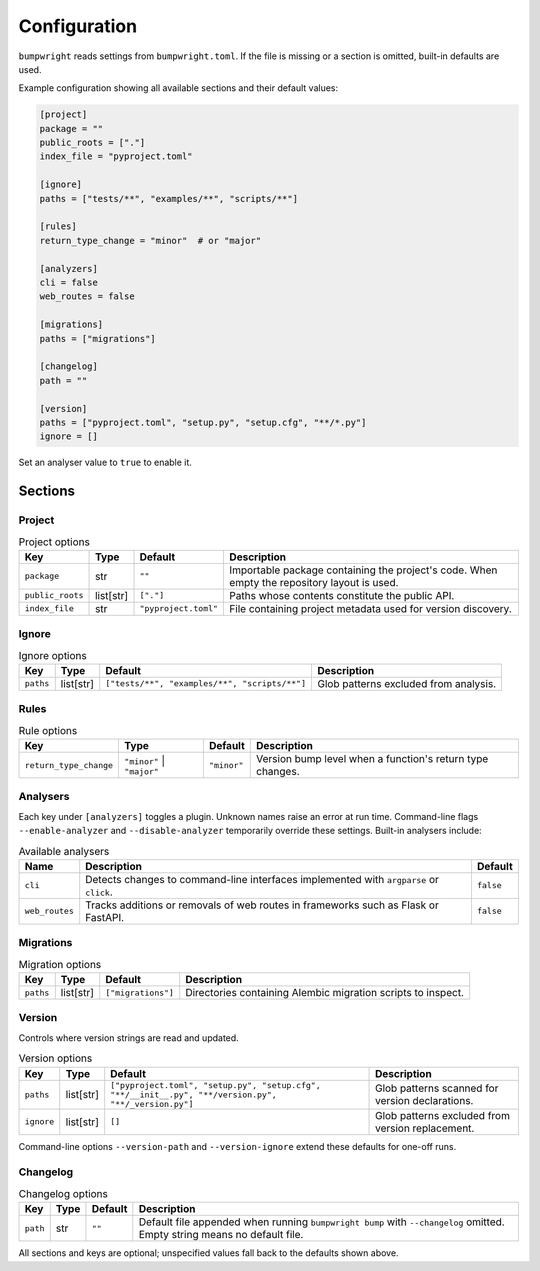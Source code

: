 Configuration
=============

``bumpwright`` reads settings from ``bumpwright.toml``. If the file is missing
or a section is omitted, built-in defaults are used.

Example configuration showing all available sections and their default values:

.. code-block:: toml

   [project]
   package = ""
   public_roots = ["."]
   index_file = "pyproject.toml"

   [ignore]
   paths = ["tests/**", "examples/**", "scripts/**"]

   [rules]
   return_type_change = "minor"  # or "major"

   [analyzers]
   cli = false
   web_routes = false

   [migrations]
   paths = ["migrations"]

   [changelog]
   path = ""

   [version]
   paths = ["pyproject.toml", "setup.py", "setup.cfg", "**/*.py"]
   ignore = []

Set an analyser value to ``true`` to enable it.

Sections
--------

Project
~~~~~~~

.. list-table:: Project options
   :header-rows: 1

   * - Key
     - Type
     - Default
     - Description
   * - ``package``
     - str
     - ``""``
     - Importable package containing the project's code. When empty the
       repository layout is used.
   * - ``public_roots``
     - list[str]
     - ``["."]``
     - Paths whose contents constitute the public API.
   * - ``index_file``
     - str
     - ``"pyproject.toml"``
     - File containing project metadata used for version discovery.

Ignore
~~~~~~

.. list-table:: Ignore options
   :header-rows: 1

   * - Key
     - Type
     - Default
     - Description
   * - ``paths``
     - list[str]
     - ``["tests/**", "examples/**", "scripts/**"]``
     - Glob patterns excluded from analysis.

Rules
~~~~~

.. list-table:: Rule options
   :header-rows: 1

   * - Key
     - Type
     - Default
     - Description
   * - ``return_type_change``
     - ``"minor"`` | ``"major"``
     - ``"minor"``
     - Version bump level when a function's return type changes.

Analysers
~~~~~~~~~

Each key under ``[analyzers]`` toggles a plugin. Unknown names raise an error
at run time. Command-line flags ``--enable-analyzer`` and ``--disable-analyzer``
temporarily override these settings. Built-in analysers include:

.. list-table:: Available analysers
   :header-rows: 1

   * - Name
     - Description
     - Default
   * - ``cli``
     - Detects changes to command-line interfaces implemented with
       ``argparse`` or ``click``.
     - ``false``
   * - ``web_routes``
     - Tracks additions or removals of web routes in frameworks such as
       Flask or FastAPI.
     - ``false``

Migrations
~~~~~~~~~~

.. list-table:: Migration options
   :header-rows: 1

   * - Key
     - Type
     - Default
     - Description
   * - ``paths``
     - list[str]
     - ``["migrations"]``
     - Directories containing Alembic migration scripts to inspect.

Version
~~~~~~~

Controls where version strings are read and updated.

.. list-table:: Version options
   :header-rows: 1

   * - Key
     - Type
     - Default
     - Description
   * - ``paths``
     - list[str]
     - ``["pyproject.toml", "setup.py", "setup.cfg", "**/__init__.py", "**/version.py", "**/_version.py"]``
     - Glob patterns scanned for version declarations.
   * - ``ignore``
     - list[str]
     - ``[]``
     - Glob patterns excluded from version replacement.

Command-line options ``--version-path`` and ``--version-ignore`` extend these
defaults for one-off runs.

Changelog
~~~~~~~~~

.. list-table:: Changelog options
   :header-rows: 1

   * - Key
     - Type
     - Default
     - Description
   * - ``path``
     - str
     - ``""``
     - Default file appended when running ``bumpwright bump`` with
       ``--changelog`` omitted. Empty string means no default file.

All sections and keys are optional; unspecified values fall back to the
defaults shown above.
